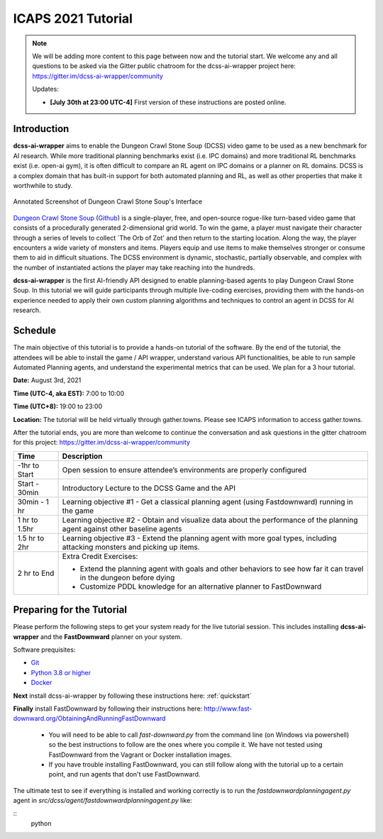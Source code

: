 *******************
ICAPS 2021 Tutorial
*******************

.. note:: We will be adding more content to this page between now and the tutorial start. We welcome any and all questions to be asked via the Gitter public chatroom for the dcss-ai-wrapper project here: `https://gitter.im/dcss-ai-wrapper/community <https://gitter.im/dcss-ai-wrapper/community>`_

    Updates:

    * **[July 30th at 23:00 UTC-4]** First version of these instructions are posted online.

Introduction
============
**dcss-ai-wrapper** aims to enable the Dungeon Crawl Stone Soup (DCSS) video game to be used as a new benchmark
for AI research. While more traditional planning benchmarks exist (i.e. IPC domains) and more traditional RL
benchmarks exist (i.e. open-ai gym), it is often difficult to compare an RL agent on IPC domains or a planner
on RL domains. DCSS is a complex domain that has built-in support for both automated planning and RL, as well
as other properties that make it worthwhile to study.

.. figure:: ../_static/annotated_interface_main_game.png
    :width: 600px
    :align: center
    :alt: Annotated Screenshot of DCSS
    :figclass: align-center

    Annotated Screenshot of Dungeon Crawl Stone Soup's Interface


`Dungeon Crawl Stone Soup <https://crawl.develz.org/>`_ (`Github <https://github.com/crawl/crawl>`_) is a single-player, free, and open-source rogue-like turn-based video game that consists
of a procedurally generated 2-dimensional grid world. To win the game, a player must navigate their character
through a series of levels to collect `The Orb of Zot' and then return to the starting location. Along the way,
the player encounters a wide variety of monsters and items. Players equip and use items to make themselves stronger
or consume them to aid in difficult situations. The DCSS environment is dynamic, stochastic, partially observable,
and complex with the number of instantiated actions the player may take reaching into the hundreds.

**dcss-ai-wrapper** is the first AI-friendly API designed to enable planning-based agents to play Dungeon Crawl Stone Soup.
In this tutorial we will guide participants through multiple live-coding exercises, providing them with the hands-on
experience needed to apply their own custom planning algorithms and techniques to control an agent in DCSS for AI research.

Schedule
========
The main objective of this tutorial is to provide a hands-on tutorial of the software. By the end of the tutorial,
the attendees will be able to install the game / API wrapper, understand various API functionalities,
be able to run sample Automated Planning agents, and understand the experimental metrics that can be used.
We plan for a 3 hour tutorial.

**Date:** August 3rd, 2021

**Time (UTC-4, aka EST):** 7:00 to 10:00

**Time (UTC+8):** 19:00 to 23:00

**Location:** The tutorial will be held virtually through gather.towns. Please see ICAPS information to access gather.towns.

After the tutorial ends, you are more than welcome to continue the conversation and ask questions in the gitter chatroom
for this project: `https://gitter.im/dcss-ai-wrapper/community <https://gitter.im/dcss-ai-wrapper/community>`_

+---------------+-----------------------------------------------------------------------+
|   Time        | Description                                                           |
+===============+=======================================================================+
| -1hr to Start | Open session to ensure attendee’s environments are properly configured|
+---------------+-----------------------------------------------------------------------+
| Start - 30min |  Introductory Lecture to the DCSS Game and the API                    |
+---------------+-----------------------------------------------------------------------+
| 30min - 1 hr  | Learning objective #1 - Get a classical planning agent (using         |
|               | Fastdownward) running in the game                                     |
+---------------+-----------------------------------------------------------------------+
| 1 hr to 1.5hr | Learning objective #2 - Obtain and visualize data about the           |
|               | performance of the planning agent against other baseline agents       |
+---------------+-----------------------------------------------------------------------+
| 1.5 hr to 2hr | Learning objective #3 - Extend the planning agent with more           |
|               | goal types, including attacking monsters and picking up items.        |
+---------------+-----------------------------------------------------------------------+
| 2 hr to End   | Extra Credit Exercises:                                               |
|               |                                                                       |
|               | * Extend the planning agent with goals and other behaviors to see how |
|               |   far it can travel in the dungeon before dying                       |
|               | * Customize PDDL knowledge for an alternative planner to FastDownward |
+---------------+-----------------------------------------------------------------------+



Preparing for the Tutorial
==========================

Please perform the following steps to get your system ready for the live tutorial session. This includes installing
**dcss-ai-wrapper** and the **FastDownward** planner on your system.

Software prequisites:

* `Git <https://git-scm.com/book/en/v2/Getting-Started-Installing-Git>`_
* `Python 3.8 or higher <https://www.python.org/downloads/>`_
* `Docker <https://docs.docker.com/get-docker/>`_

**Next** install dcss-ai-wrapper by following these instructions here: :ref:`quickstart`

**Finally** install FastDownward by following their instructions here: `http://www.fast-downward.org/ObtainingAndRunningFastDownward <http://www.fast-downward.org/ObtainingAndRunningFastDownward>`_

    * You will need to be able to call `fast-downward.py` from the command line (on Windows via powershell) so the best
      instructions to follow are the ones where you compile it. We have not tested using FastDownward from the Vagrant
      or Docker installation images.

    * If you have trouble installing FastDownward, you can still follow along with the tutorial up to a certain point,
      and run agents that don't use FastDownward.


The ultimate test to see if everything is installed and working correctly is to run the `fastdownwardplanningagent.py` agent in `src/dcss/agent/fastdownwardplanningagent.py` like:

::
    python


